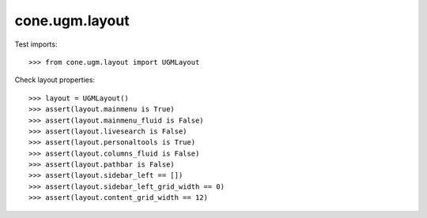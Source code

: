 cone.ugm.layout
===============

Test imports::

    >>> from cone.ugm.layout import UGMLayout

Check layout properties::

    >>> layout = UGMLayout()
    >>> assert(layout.mainmenu is True)
    >>> assert(layout.mainmenu_fluid is False)
    >>> assert(layout.livesearch is False)
    >>> assert(layout.personaltools is True)
    >>> assert(layout.columns_fluid is False)
    >>> assert(layout.pathbar is False)
    >>> assert(layout.sidebar_left == [])
    >>> assert(layout.sidebar_left_grid_width == 0)
    >>> assert(layout.content_grid_width == 12)
